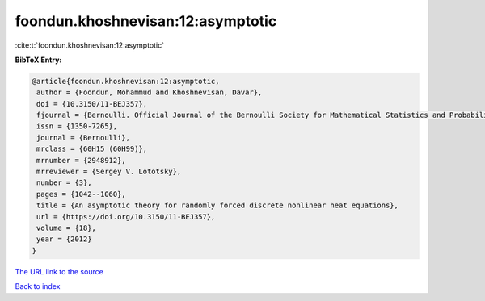 foondun.khoshnevisan:12:asymptotic
==================================

:cite:t:`foondun.khoshnevisan:12:asymptotic`

**BibTeX Entry:**

.. code-block:: bibtex

   @article{foondun.khoshnevisan:12:asymptotic,
    author = {Foondun, Mohammud and Khoshnevisan, Davar},
    doi = {10.3150/11-BEJ357},
    fjournal = {Bernoulli. Official Journal of the Bernoulli Society for Mathematical Statistics and Probability},
    issn = {1350-7265},
    journal = {Bernoulli},
    mrclass = {60H15 (60H99)},
    mrnumber = {2948912},
    mrreviewer = {Sergey V. Lototsky},
    number = {3},
    pages = {1042--1060},
    title = {An asymptotic theory for randomly forced discrete nonlinear heat equations},
    url = {https://doi.org/10.3150/11-BEJ357},
    volume = {18},
    year = {2012}
   }
`The URL link to the source <ttps://doi.org/10.3150/11-BEJ357}>`_


`Back to index <../By-Cite-Keys.html>`_
